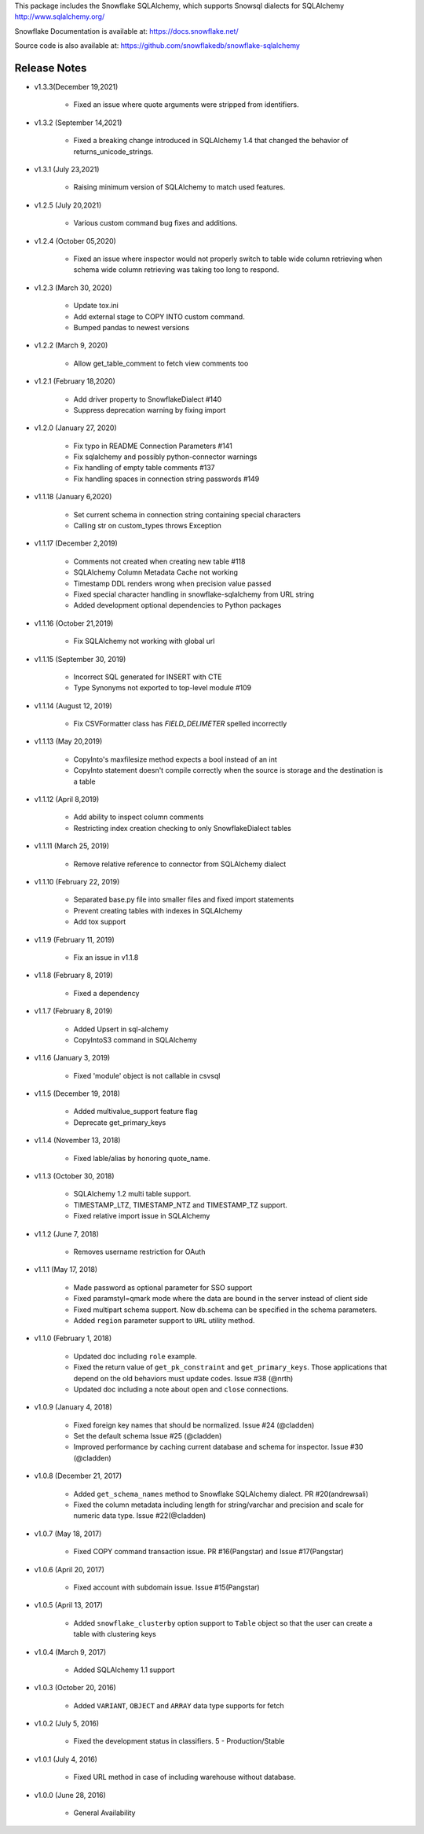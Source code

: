 This package includes the Snowflake SQLAlchemy, which supports Snowsql dialects for SQLAlchemy 
http://www.sqlalchemy.org/

Snowflake Documentation is available at:
https://docs.snowflake.net/

Source code is also available at:
https://github.com/snowflakedb/snowflake-sqlalchemy

Release Notes
-------------------------------------------------------------------------------

- v1.3.3(December 19,2021)

   - Fixed an issue where quote arguments were stripped from identifiers.
   
- v1.3.2 (September 14,2021)

    - Fixed a breaking change introduced in SQLAlchemy 1.4 that changed the behavior of returns_unicode_strings.

- v1.3.1 (July 23,2021)

    - Raising minimum version of SQLAlchemy to match used features.

- v1.2.5 (July 20,2021)

    - Various custom command bug fixes and additions.

- v1.2.4 (October 05,2020)

    - Fixed an issue where inspector would not properly switch to table wide column retrieving when schema wide column retrieving was taking too long to respond.

- v1.2.3 (March 30, 2020)
 
    - Update tox.ini
    - Add external stage to COPY INTO custom command.
    - Bumped pandas to newest versions

- v1.2.2 (March 9, 2020)
 
    - Allow get_table_comment to fetch view comments too

- v1.2.1 (February 18,2020)

    - Add driver property to SnowflakeDialect #140
    - Suppress deprecation warning by fixing import

- v1.2.0 (January 27, 2020)

    - Fix typo in README Connection Parameters #141
    - Fix sqlalchemy and possibly python-connector warnings
    - Fix handling of empty table comments #137
    - Fix handling spaces in connection string passwords #149

- v1.1.18 (January 6,2020)

    - Set current schema in connection string containing special characters
    - Calling str on custom_types throws Exception

- v1.1.17 (December 2,2019)

    - Comments not created when creating new table #118
    - SQLAlchemy Column Metadata Cache not working
    - Timestamp DDL renders wrong when precision value passed
    - Fixed special character handling in snowflake-sqlalchemy from URL string
    - Added development optional dependencies to Python packages

- v1.1.16 (October 21,2019)

    - Fix SQLAlchemy not working with global url

- v1.1.15 (September 30, 2019)
   
    - Incorrect SQL generated for INSERT with CTE
    - Type Synonyms not exported to top-level module #109

- v1.1.14 (August 12, 2019)

    - Fix CSVFormatter class has `FIELD_DELIMETER` spelled incorrectly

- v1.1.13 (May 20,2019)

    - CopyInto's maxfilesize method expects a bool instead of an int
    - CopyInto statement doesn't compile correctly when the source is storage and the destination is a table

- v1.1.12 (April 8,2019)

    - Add ability to inspect column comments
    - Restricting index creation checking to only SnowflakeDialect tables

- v1.1.11 (March 25, 2019)

    - Remove relative reference to connector from SQLAlchemy dialect

- v1.1.10 (February 22, 2019)

    - Separated base.py file into smaller files and fixed import statements
    - Prevent creating tables with indexes in SQLAlchemy
    - Add tox support

- v1.1.9 (February 11, 2019)

    - Fix an issue in v1.1.8 

- v1.1.8 (February 8, 2019)

    - Fixed a dependency

- v1.1.7 (February 8, 2019)
		
    - Added Upsert in sql-alchemy
    - CopyIntoS3 command in SQLAlchemy

- v1.1.6 (January 3, 2019)

    - Fixed 'module' object is not callable in csvsql

- v1.1.5 (December 19, 2018)

    - Added multivalue_support feature flag
    - Deprecate get_primary_keys

- v1.1.4 (November 13, 2018)

    - Fixed lable/alias by honoring quote_name.

- v1.1.3 (October 30, 2018)

    - SQLAlchemy 1.2 multi table support.
    - TIMESTAMP_LTZ, TIMESTAMP_NTZ and TIMESTAMP_TZ support.
    - Fixed relative import issue in SQLAlchemy

- v1.1.2 (June 7, 2018)

    - Removes username restriction for OAuth

- v1.1.1 (May 17, 2018)

    - Made password as optional parameter for SSO support
    - Fixed paramstyl=qmark mode where the data are bound in the server instead of client side
    - Fixed multipart schema support. Now db.schema can be specified in the schema parameters.
    - Added ``region`` parameter support to ``URL`` utility method.

- v1.1.0 (February 1, 2018)

    - Updated doc including ``role`` example.
    - Fixed the return value of ``get_pk_constraint`` and ``get_primary_keys``. Those applications that depend on the old behaviors must update codes. Issue #38 (@nrth)
    - Updated doc including a note about ``open`` and ``close`` connections.

- v1.0.9 (January 4, 2018)

    - Fixed foreign key names that should be normalized. Issue #24 (@cladden)
    - Set the default schema Issue #25 (@cladden)
    - Improved performance by caching current database and schema for inspector. Issue #30 (@cladden)

- v1.0.8 (December 21, 2017)

    - Added ``get_schema_names`` method to Snowflake SQLAlchemy dialect. PR #20(andrewsali)
    - Fixed the column metadata including length for string/varchar and precision and scale for numeric data type. Issue #22(@cladden)

- v1.0.7 (May 18, 2017)

    - Fixed COPY command transaction issue. PR #16(Pangstar) and Issue #17(Pangstar)

- v1.0.6 (April 20, 2017)

    - Fixed account with subdomain issue. Issue #15(Pangstar)

- v1.0.5 (April 13, 2017)

    - Added ``snowflake_clusterby`` option support to ``Table`` object so that the user can create a table with clustering keys

- v1.0.4 (March 9, 2017)

    - Added SQLAlchemy 1.1 support

- v1.0.3 (October 20, 2016)

    - Added ``VARIANT``, ``OBJECT`` and ``ARRAY`` data type supports for fetch

- v1.0.2 (July 5, 2016)

    - Fixed the development status in classifiers. 5 - Production/Stable

- v1.0.1 (July 4, 2016)

    - Fixed URL method in case of including warehouse without database.

- v1.0.0 (June 28, 2016)

    - General Availability
